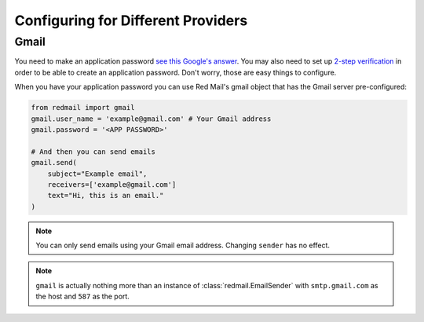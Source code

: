 
Configuring for Different Providers
===================================

.. _config-gmail:

Gmail
-----

You need to make an application password `see this Google's answer <https://support.google.com/accounts/answer/185833>`_.
You may also need to set up `2-step verification <https://support.google.com/accounts/answer/185839>`_ in order to
be able to create an application password. Don't worry, those are easy things to configure.

When you have your application password you can use Red Mail's gmail object that has the Gmail
server pre-configured:

.. code-block:: python

    from redmail import gmail
    gmail.user_name = 'example@gmail.com' # Your Gmail address
    gmail.password = '<APP PASSWORD>'

    # And then you can send emails
    gmail.send(
        subject="Example email",
        receivers=['example@gmail.com']
        text="Hi, this is an email."
    )

.. note::

    You can only send emails using your Gmail email address. Changing ``sender`` has no effect.

.. note::

    ``gmail`` is actually nothing more than an instance of :class:`redmail.EmailSender`
    with ``smtp.gmail.com`` as the host and ``587`` as the port.